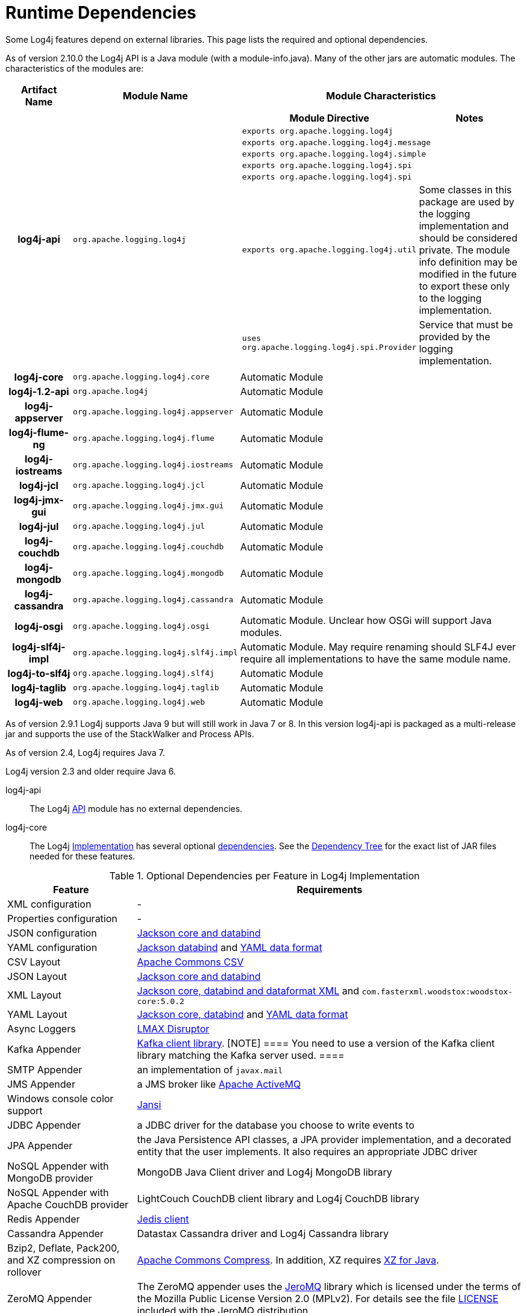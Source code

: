 ////
    Licensed to the Apache Software Foundation (ASF) under one or more
    contributor license agreements. See the NOTICE file distributed with
    this work for additional information regarding copyright ownership.
    The ASF licenses this file to You under the Apache License, Version 2.0
    (the "License"); you may not use this file except in compliance with
    the License. You may obtain a copy of the License at

        https://www.apache.org/licenses/LICENSE-2.0

    Unless required by applicable law or agreed to in writing, software
    distributed under the License is distributed on an "AS IS" BASIS,
    WITHOUT WARRANTIES OR CONDITIONS OF ANY KIND, either express or implied.
    See the License for the specific language governing permissions and
    limitations under the License.
////
= Runtime Dependencies

Some Log4j features depend on external libraries. This page lists the
required and optional dependencies.

As of version 2.10.0 the Log4j API is a Java module (with a
module-info.java). Many of the other jars are automatic modules. The
characteristics of the modules are:

[cols="3h,5m,12a"]
|===
|Artifact Name |Module Name |Module Characteristics

|log4j-api
|org.apache.logging.log4j
|
[cols="m,"]
!===
!Module Directive !Notes

2+!exports org.apache.logging.log4j

2+!exports org.apache.logging.log4j.message

2+!exports org.apache.logging.log4j.simple

2+!exports org.apache.logging.log4j.spi

2+!exports org.apache.logging.log4j.spi

!exports org.apache.logging.log4j.util
!Some classes in this package are used by the logging implementation and should be considered private.
The module info definition may be modified in the future to export these only to the logging implementation.

!uses org.apache.logging.log4j.spi.Provider
!Service that must be provided by the logging implementation.
!===

|log4j-core
|org.apache.logging.log4j.core
|Automatic Module

|log4j-1.2-api
|org.apache.log4j
|Automatic Module

|log4j-appserver
|org.apache.logging.log4j.appserver
|Automatic Module

|log4j-flume-ng
|org.apache.logging.log4j.flume
|Automatic Module

|log4j-iostreams
|org.apache.logging.log4j.iostreams
|Automatic Module

|log4j-jcl
|org.apache.logging.log4j.jcl
|Automatic Module

|log4j-jmx-gui
|org.apache.logging.log4j.jmx.gui
|Automatic Module

|log4j-jul
|org.apache.logging.log4j.jul
|Automatic Module

|log4j-couchdb
|org.apache.logging.log4j.couchdb
|Automatic Module

|log4j-mongodb
|org.apache.logging.log4j.mongodb
|Automatic Module

|log4j-cassandra
|org.apache.logging.log4j.cassandra
|Automatic Module

|log4j-osgi
|org.apache.logging.log4j.osgi
|Automatic Module. Unclear how OSGi will support Java modules.

|log4j-slf4j-impl
|org.apache.logging.log4j.slf4j.impl
|Automatic Module. May require renaming should SLF4J ever require all implementations to have the same module name.

|log4j-to-slf4j
|org.apache.logging.log4j.slf4j
|Automatic Module

|log4j-taglib
|org.apache.logging.log4j.taglib
|Automatic Module

|log4j-web
|org.apache.logging.log4j.web
|Automatic Module
|===

As of version 2.9.1 Log4j supports Java 9 but will still work in Java 7
or 8. In this version log4j-api is packaged as a multi-release jar and
supports the use of the StackWalker and Process APIs.

As of version 2.4, Log4j requires Java 7.

Log4j version 2.3 and older require Java 6.

log4j-api[[log4j-api]]::
The Log4j link:log4j-api/index.html[API] module has no external
dependencies.

log4j-core[[log4j-core]]::
The Log4j link:log4j-core/index.html[Implementation] has several
optional link:log4j-core/dependencies.html[dependencies]. See the
link:log4j-core/dependencies.html#Dependency_Tree[Dependency Tree] for
the exact list of JAR files needed for these features.

.Optional Dependencies per Feature in Log4j Implementation
[cols="1,3"]
|===
|Feature |Requirements

|XML configuration
|-

|Properties configuration
|-

|JSON configuration
|https://github.com/FasterXML/jackson[Jackson core and databind]

|YAML configuration
|https://github.com/FasterXML/jackson[Jackson databind] and https://github.com/FasterXML/jackson-dataformat-yaml[YAML data format]

|CSV Layout
|https://commons.apache.org/proper/commons-csv/[Apache Commons CSV]

|JSON Layout
|https://github.com/FasterXML/jackson[Jackson core and databind]

|XML Layout
|https://github.com/FasterXML/jackson[Jackson core, databind and dataformat XML] and `com.fasterxml.woodstox:woodstox-core:5.0.2`

|YAML Layout
|https://github.com/FasterXML/jackson[Jackson core, databind] and https://github.com/FasterXML/jackson-dataformat-yaml[YAML data format]

|Async Loggers
|http://lmax-exchange.github.io/disruptor/[LMAX Disruptor]

|Kafka Appender
|http://kafka.apache.org/[Kafka client library].
[NOTE]
====
You need to use a version of the Kafka client library matching the Kafka server used.
====

|SMTP Appender
|an implementation of `javax.mail`

|JMS Appender
|a JMS broker like http://activemq.apache.org/[Apache ActiveMQ]

|Windows console color support
|http://jansi.fusesource.org/[Jansi]

|JDBC Appender
|a JDBC driver for the database you choose to write events to

|JPA Appender
|the Java Persistence API classes, a JPA provider implementation, and a decorated entity that the user implements.
It also requires an appropriate JDBC driver

|NoSQL Appender with MongoDB provider
|MongoDB Java Client driver and Log4j MongoDB library

|NoSQL Appender with Apache CouchDB provider
|LightCouch CouchDB client library and Log4j CouchDB library

|Redis Appender
|https://github.com/xetorthio/jedis[Jedis client]

|Cassandra Appender
|Datastax Cassandra driver and Log4j Cassandra library

|Bzip2, Deflate, Pack200, and XZ compression on rollover
|http://commons.apache.org/proper/commons-compress/[Apache Commons Compress].
In addition, XZ requires http://tukaani.org/xz/java.html[XZ for Java].

|ZeroMQ Appender
|The ZeroMQ appender uses the https://github.com/zeromq/jeromq[JeroMQ] library which is licensed under the terms of the Mozilla Public License Version 2.0 (MPLv2).
For details see the file https://github.com/zeromq/jeromq/blob/master/LICENSE[LICENSE] included with the JeroMQ distribution.
|===

log4j-jcl[[log4j-jcl]]::
The link:log4j-jcl/index.html[Commons Logging Bridge] requires
http://commons.apache.org/proper/commons-logging/[Commons Logging]. See
the link:log4j-jcl/dependencies.html#Dependency_Tree[Dependency Tree]
for the exact list of JAR files needed.

log4j-1.2-api[[log4j-1.2-api]]::
The link:log4j-1.2-api/index.html[Log4j 1.2 Bridge] has no external
dependencies. This only requires the Log4j API and Log4j Core.

log4j-slf4j-impl[[log4j-slf4j-impl]]::
The Log4j 2 link:log4j-slf4j-impl/index.html[SLF4J Binding] depends on
the http://www.slf4j.org/[SLF4J] API. See the
link:log4j-slf4j-impl/dependencies.html#Dependency_Tree[Dependency Tree]
for the exact list of JAR files needed.

WARNING: Do not use this with the link:#log4j-to-slf4j[log4j-to-slf4j] module.

log4j-jul[[log4j-jul]]::
The Log4j 2 link:log4j-jul/index.html[Java Util Logging Adapter] has no
external dependencies. It optionally depends on the
link:log4j-api/index.html[Log4j Core] library. The only required module
is the Log4j API.

log4j-to-slf4j[[log4j-to-slf4j]]::
The link:log4j-to-slf4j/index.html[Log4j 2 to SLF4J Adapter] requires
the http://www.slf4j.org/[SLF4J] API and an SLF4J implementation. See
the link:log4j-to-slf4j/dependencies.html#Dependency_Tree[Dependency
Tree] for the exact list of JAR files needed.

WARNING: Do not use this with the link:#log4j-slf4j-impl[log4j-slf4j-impl] module.

log4j-flume-ng[[log4j-flume-ng]]::
The link:log4j-flume-ng/index.html[Flume Appender] requires
http://flume.apache.org/[Apache Flume] and
http://avro.apache.org/[Apache Avro]. The persistent agent uses Berkeley
DB. See the
link:log4j-flume-ng/dependencies.html#Dependency_Tree[Dependency Tree]
for the exact list of JAR files needed.

log4j-taglib[[log4j-taglib]]::
The Log4j link:log4j-taglib/index.html[Log Tag Library] requires the
http://jakarta.apache.org/taglibs/log/[Jakarta Commons Log Taglib] and
the Servlet API. See the
link:log4j-taglib/dependencies.html#Dependency_Tree[Dependency Tree] for
the exact list of JAR files needed.

log4j-jmx-gui[[log4j-jmx-gui]]::
The Log4j link:log4j-jmx-gui/index.html[JMX GUI] requires the JConsole
jar when run as a JConsole plugin. Otherwise it has no external
dependencies. See the
link:log4j-jmx-gui/dependencies.html#Dependency_Tree[Dependency Tree]
for the exact list of JAR files needed.

log4j-web[[log4j-web]]::
The Log4j link:log4j-web/index.html[Web] module requires the Servlet
API. See the link:log4j-web/dependencies.html#Dependency_Tree[Dependency
Tree] for the exact list of JAR files needed. Note that this works with
the Servlet 2.5 API as well as the Servlet 3.x API.

log4j-couchdb[[log4j-couchdb]]::
The Log4j link:log4j-couchdb/index.html[CouchDB] module depends on the
http://www.lightcouch.org/[LightCouch] CouchDB client library.

log4j-mongodb[[log4j-mongodb]]::
The Log4j link:log4j-mongodb/index.html[MongoDB] module depends on the
http://docs.mongodb.org/ecosystem/drivers/java/[MongoDB Java Client
driver].

log4j-cassandra[[log4j-cassandra]]::
The Log4j link:log4j-cassandra/index.html[Cassandra] module depends on the
http://docs.datastax.com/en/developer/driver-matrix/doc/javaDrivers.html[Datastax
Cassandra driver].

log4j-iostreams[[log4j-iostreams]]::
The Log4j link:log4j-iostreams/index.html[IO Streams] module has no
external dependencies. This only requires the Log4j API.

log4j-api-scala[[log4j-api-scala]]::
The Log4j link:manual/scala-api.html[Scala API] requires Scala runtime
library and reflection in addition to the Log4j API.
